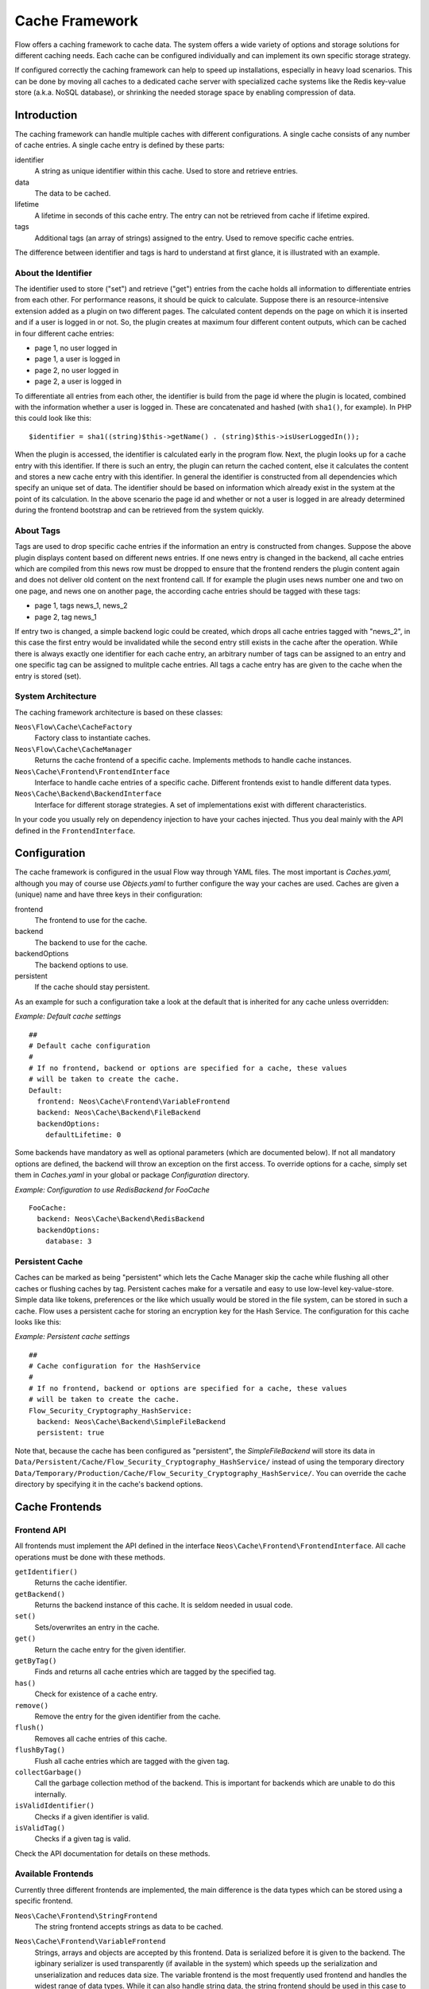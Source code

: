 .. _ch-caching:

===============
Cache Framework
===============

.. sectionauthor:: Robert Lemke <robert@neos.io>

Flow offers a caching framework to cache data. The system offers a wide variety of
options and storage solutions for different caching needs. Each cache can be configured
individually and can implement its own specific storage strategy.

If configured correctly the caching framework can help to speed up installations,
especially in heavy load scenarios. This can be done by moving all caches to a dedicated
cache server with specialized cache systems like the Redis key-value store (a.k.a. NoSQL
database), or shrinking the needed storage space by enabling compression of data.

Introduction
============

The caching framework can handle multiple caches with different configurations. A single
cache consists of any number of cache entries. A single cache entry is defined by these
parts:

identifier
	A string as unique identifier within this cache. Used to store and retrieve entries.

data
	The data to be cached.

lifetime
	A lifetime in seconds of this cache entry. The entry can not be retrieved from cache
	if lifetime expired.

tags
	Additional tags (an array of strings) assigned to the entry. Used to remove specific
	cache entries.

The difference between identifier and tags is hard to understand at first glance, it is
illustrated with an example.

About the Identifier
--------------------

The identifier used to store ("set") and retrieve ("get") entries from the cache holds all
information to differentiate entries from each other. For performance reasons, it should
be quick to calculate. Suppose there is an resource-intensive extension added as a plugin
on two different pages. The calculated content depends on the page on which it is inserted
and if a user is logged in or not.
So, the plugin creates at maximum four different content outputs, which can be cached in
four different cache entries:

* page 1, no user logged in
* page 1, a user is logged in
* page 2, no user logged in
* page 2, a user is logged in

To differentiate all entries from each other, the identifier is build from the page id
where the plugin is located, combined with the information whether a user is logged in.
These are concatenated and hashed (with ``sha1()``, for example). In PHP this could look
like this: ::

	$identifier = sha1((string)$this->getName() . (string)$this->isUserLoggedIn());

When the plugin is accessed, the identifier is calculated early in the program flow. Next,
the plugin looks up for a cache entry with this identifier. If there is such an entry, the
plugin can return the cached content, else it calculates the content and stores a new
cache entry with this identifier. In general the identifier is constructed from all
dependencies which specify an unique set of data. The identifier should be based on
information which already exist in the system at the point of its calculation. In the
above scenario the page id and whether or not a user is logged in are already determined
during the frontend bootstrap and can be retrieved from the system quickly.

About Tags
----------

Tags are used to drop specific cache entries if the information an entry is constructed
from changes. Suppose the above plugin displays content based on different news entries.
If one news entry is changed in the backend, all cache entries which are compiled from
this news row must be dropped to ensure that the frontend renders the plugin content again
and does not deliver old content on the next frontend call. If for example the plugin uses
news number one and two on one page, and news one on another page, the according cache
entries should be tagged with these tags:

* page 1, tags news_1, news_2
* page 2, tag news_1

If entry two is changed, a simple backend logic could be created, which drops all cache
entries tagged with "news_2", in this case the first entry would be invalidated while the
second entry still exists in the cache after the operation. While there is always exactly
one identifier for each cache entry, an arbitrary number of tags can be assigned to an
entry and one specific tag can be assigned to mulitple cache entries. All tags a cache
entry has are given to the cache when the entry is stored (set).

System Architecture
-------------------

The caching framework architecture is based on these classes:

``Neos\Flow\Cache\CacheFactory``
	Factory class to instantiate caches.

``Neos\Flow\Cache\CacheManager``
	Returns the cache frontend of a specific cache. Implements methods to handle cache
	instances.

``Neos\Cache\Frontend\FrontendInterface``
	Interface to handle cache entries of a specific cache. Different frontends exist to
	handle different data types.

``Neos\Cache\Backend\BackendInterface``
	Interface for different storage strategies. A set of implementations exist with
	different characteristics.

In your code you usually rely on dependency injection to have your caches injected.
Thus you deal mainly with the API defined in the ``FrontendInterface``.

Configuration
=============

The cache framework is configured in the usual Flow way through YAML files. The most
important is *Caches.yaml*, although you may of course use *Objects.yaml* to further
configure the way your caches are used. Caches are given a (unique) name and have three
keys in their configuration:

frontend
	The frontend to use for the cache.

backend
	The backend to use for the cache.

backendOptions
	The backend options to use.

persistent
	If the cache should stay persistent.

As an example for such a configuration take a look at the default that is inherited for
any cache unless overridden:

*Example: Default cache settings* ::

	##
	# Default cache configuration
	#
	# If no frontend, backend or options are specified for a cache, these values
	# will be taken to create the cache.
	Default:
	  frontend: Neos\Cache\Frontend\VariableFrontend
	  backend: Neos\Cache\Backend\FileBackend
	  backendOptions:
	    defaultLifetime: 0

Some backends have mandatory as well as optional parameters (which are documented below).
If not all mandatory options are defined, the backend will throw an exception on the first
access. To override options for a cache, simply set them in *Caches.yaml* in your global
or package *Configuration* directory.

*Example: Configuration to use RedisBackend for FooCache* ::

	FooCache:
	  backend: Neos\Cache\Backend\RedisBackend
	  backendOptions:
	    database: 3

Persistent Cache
----------------

Caches can be marked as being "persistent" which lets the Cache Manager skip the cache while flushing all other
caches or flushing caches by tag. Persistent caches make for a versatile and easy to use low-level key-value-store.
Simple data like tokens, preferences or the like which usually would be stored in the file system, can be stored in
such a cache. Flow uses a persistent cache for storing an encryption key for the Hash Service. The configuration for
this cache looks like this:

*Example: Persistent cache settings* ::

	##
	# Cache configuration for the HashService
	#
	# If no frontend, backend or options are specified for a cache, these values
	# will be taken to create the cache.
	Flow_Security_Cryptography_HashService:
	  backend: Neos\Cache\Backend\SimpleFileBackend
	  persistent: true

Note that, because the cache has been configured as "persistent", the *SimpleFileBackend* will store its data in
``Data/Persistent/Cache/Flow_Security_Cryptography_HashService/`` instead of using the temporary directory
``Data/Temporary/Production/Cache/Flow_Security_Cryptography_HashService/``. You can override the cache directory
by specifying it in the cache's backend options.

Cache Frontends
===============

Frontend API
------------

All frontends must implement the API defined in the interface
``Neos\Cache\Frontend\FrontendInterface``. All cache operations must be done
with these methods.

``getIdentifier()``
	Returns the cache identifier.

``getBackend()``
	Returns the backend instance of this cache. It is seldom needed in usual code.

``set()``
	Sets/overwrites an entry in the cache.

``get()``
	Return the cache entry for the given identifier.

``getByTag()``
	Finds and returns all cache entries which are tagged by the specified tag.

``has()``
	Check for existence of a cache entry.

``remove()``
	Remove the entry for the given identifier from the cache.

``flush()``
	Removes all cache entries of this cache.

``flushByTag()``
	Flush all cache entries which are tagged with the given tag.

``collectGarbage()``
	Call the garbage collection method of the backend. This is important for backends
	which are unable to do this internally.

``isValidIdentifier()``
	Checks if a given identifier is valid.

``isValidTag()``
	Checks if a given tag is valid.

Check the API documentation for details on these methods.

Available Frontends
-------------------

Currently three different frontends are implemented, the main difference is the data types
which can be stored using a specific frontend.

``Neos\Cache\Frontend\StringFrontend``
	The string frontend accepts strings as data to be cached.

``Neos\Cache\Frontend\VariableFrontend``
	Strings, arrays and objects are accepted by this frontend. Data is serialized before
	it is given to the backend. The igbinary serializer is used transparently (if
	available in the system) which speeds up the serialization and unserialization and
	reduces data size. The variable frontend is the most frequently used frontend and
	handles the widest range of data types. While it can also handle string data, the
	string frontend should be used in this case to avoid the additional serialization done
	by the variable frontend.

``Neos\Cache\Frontend\PhpFrontend``
	This is a special frontend to cache PHP files. It extends the string frontend with the
	method ``requireOnce()`` and allows PHP files to be ``require()``'d if a cache entry
	exists.

	This can be used to cache and speed up loading of calculated PHP code and becomes handy
	if a lot of reflection and dynamic PHP class construction is done. A backend to be used
	with the PHP frontend must implement the

``Neos\Cache\Backend\PhpCapableBackendInterface``
	Currently the file backend is the only backend which fulfills this requirement.

.. note::
	The PHP frontend can only be used to cache PHP files, it does not work with strings,
	arrays or objects.

Cache Backends
==============

Currently already a number of different storage backends exists. They have different
characteristics and can be used for different caching needs. The best backend depends on
given server setup and hardware, as well as cache type and usage. A backend should be
chosen wisely, a wrong decision could slow down an installation in the end.

Common Options
--------------

:title:`Common cache backend options`

+-----------------+--------------------------------------+-----------+---------+---------+
| Options         | Description                          | Mandatory | Type    | Default |
+=================+======================================+===========+=========+=========+
| defaultLifeTime | Default lifetime in seconds of a     | No        | integer | 3600    |
|                 | cache entry if it is                 |           |         |         |
|                 | not specified for a specific entry   |           |         |         |
|                 | on set()                             |           |         |         |
+-----------------+--------------------------------------+-----------+---------+---------+

Neos\\Flow\\Cache\\Backend\\FileBackend
----------------------------------------

The file backend stores every cache entry as a single file to the file system. The
lifetime and tags are added after the data part in the same file.

By default, cache entries will be stored in a directory below ``Data/Temporary/{context}/Cache/``.
For caches which are marked as *persistent*, the default directory is
``Data/Persistent/Cache/``. You may override each of the defaults by specifying the ``cacheDirectory``
backend option (see below).

As main advantage the file backend is the only backend which implements the
``PhpCapableInterface`` and can be used in combination with the ``PhpFrontend``. The
backend was specifically adapted to these needs and has low overhead for get and set
operations, it scales very well with the number of entries for those operations. This
mostly depends on the file lookup performance of the underlying file system in large
directories, and most modern file systems use B-trees which can easily handle millions of
files without much performance impact.

A disadvantage is that the performance of ``flushByTag()`` is bad and scales just O(n).
This basically means that with twice the number of entries the file backend needs double
time to flush entries which are tagged with a given tag.
This practically renders the file backend unusable for content caches. The reason for this
design decision in Flow is that the file backend is mainly used as AOP cache, where
``flushByTag()`` is only used if a PHP file changes. This happens very seldom on
production systems, so get and set performance is much more important in this scenario.

.. note::

	Under heavy load the maximum ``set()`` performance depends on the maximum write and
	seek performance of the hard disk. If for example the server system shows lots of I/O
	wait in top, the file backend has reached this bound. A different storage strategy
	like RAM disks, battery backed up RAID systems or SSD hard disks might help then.

.. note::
	The FileBackend is the only cache-backend that is capable of storing the
	``FLOW_Object_Classes`` Cache.

Options
~~~~~~~

:title:`File cache backend options`

+----------------+----------------------------------------+-----------+--------+---------+
| Option         | Description                            | Mandatory | Type   | Default |
+================+========================================+===========+========+=========+
| cacheDirectory | Full path leading to a custom cache    | No        | string |         |
|                | directory.                             |           |        |         |
|                |                                        |           |        |         |
|                | :title:`Example:`                      |           |        |         |
|                |                                        |           |        |         |
|                | * /tmp/my-cache-directory/             |           |        |         |
+----------------+----------------------------------------+-----------+--------+---------+

Neos\\Flow\\Cache\\Backend\\PdoBackend
---------------------------------------

The PDO backend can be used as a native PDO interface to databases which are connected to
PHP via PDO. The garbage collection is implemented for this backend and should be called
to clean up hard disk space or memory.

.. note::

  There is currently very little production experience with this  backend, especially
  not with a capable database like Oracle. We appreciate any feedback for real life use
  cases of this cache.

.. note::

  When *not using SQLite*, you have to create the needed caching tables manually.
  The table definition (as used automatically for SQLite) can be found in the
  file ``Neos.Flow/Resources/Private/Cache/SQL/DDL.sql``. It works unchanged for
  MySQL, for other RDBMS you might need to adjust the DDL manually.

.. note::

  When *not using SQLite* the maximum length of each cache entry is restricted.
  The default in ``Neos.Flow/Resources/Private/Cache/SQL/DDL.sql``
  is ``MEDIUMTEXT`` (16mb on MySQL), which should be sufficient in most cases.

.. warning::

	This backend is php-capable. Nevertheless it cannot be used to store the proxy-classes
	from the ``FLOW_Object_Classes`` Cache. It can be used for other code-caches like
	``Fluid_TemplateCache``, ``Eel_Expression_Code`` or ``Flow_Aop_RuntimeExpressions``.
	This can be usefull in certain situations to avoid file operations on production
	environments. If you want to use this backend for code-caching make sure that
	``allow_url_include`` is enabled in php.ini

Options
~~~~~~~

:title:`Pdo cache backend options`

+----------------+----------------------------------------+-----------+--------+---------+
| Option         | Description                            | Mandatory | Type   | Default |
+================+========================================+===========+========+=========+
| dataSourceName | Data source name for connecting to the | Yes       | string |         |
|                | database.                              |           |        |         |
|                |                                        |           |        |         |
|                | :title:`Examples:`                     |           |        |         |
|                |                                        |           |        |         |
|                | * mysql:host=localhost;dbname=test     |           |        |         |
|                | * sqlite:/path/to/sqlite.db            |           |        |         |
|                | * sqlite::memory:                      |           |        |         |
+----------------+----------------------------------------+-----------+--------+---------+
| username       | Username to use for the database       | No        |        |         |
|                | connection                             |           |        |         |
+----------------+----------------------------------------+-----------+--------+---------+
| password       | Password to use for the database       | No        |        |         |
|                | connection                             |           |        |         |
+----------------+----------------------------------------+-----------+--------+---------+

Neos\\Flow\\Cache\\Backend\\RedisBackend
-----------------------------------------

`Redis`_ is a key-value storage/database. In contrast to memcached, it allows structured
values.Data is stored in RAM but it allows persistence to disk and doesn't suffer from the
design problems which exist with the memcached backend implementation. The redis backend
can be used as an alternative of the database backend for big cache tables and helps to
reduce load on database servers this way. The implementation can handle millions of cache
entries each with hundreds of tags if the underlying server has enough memory.

Redis is known to be extremely fast but very memory hungry. The implementation is an
option for big caches with lots of data because most important operations perform O(1) in
proportion to the number of keys. This basically means that the access to an entry in a
cache with a million entries is not slower than to a cache with only 10 entries, at least
if there is enough memory available to hold the complete set in memory. At the moment only
one redis server can be used at a time per cache, but one redis instance can handle
multiple caches without performance loss when flushing a single cache.

The garbage collection task should be run once in a while to find and delete old tags.

The implementation is based on the `phpredis`_ module, which must be available on the
system. It is recommended to build this from the git repository. Currently redis version
2.2 is recommended.

.. note::

	It is important to monitor the redis server and tune its settings to the specific
	caching needs and hardware capabilities. There are several articles on the net and the
	redis configuration file contains some important hints on how to speed up the system
	if it reaches bounds. A full documentation of available options is far beyond this
	documentation.

.. warning::

	The redis implementation is pretty young and should be considered as experimental. The
	redis project itself has a very high development speed and it might happen that the
	Flow implementation changes to adapt to new versions.

.. warning::

	This backend is php-capable. Nevertheless it cannot be used to store the proxy-classes
	from the ``FLOW_Object_Classes`` Cache. It can be used for other code-caches like
	``Fluid_TemplateCache``, ``Eel_Expression_Code`` or ``Flow_Aop_RuntimeExpressions``.
	This can be usefull in certain situations to avoid file operations on production
	environments. If you want to use this backend for code-caching make sure that
	``allow_url_include`` is enabled in php.ini

Options
~~~~~~~

:title:`Redis cache backend options`

+------------------+---------------------------------+-----------+-----------+-----------+
| Option           | Description                     | Mandatory | Type      | Default   |
+==================+=================================+===========+===========+===========+
| hostname         | IP address or name of redis     | No        | string    | 127.0.0.1 |
|                  | server to connect to            |           |           |           |
+------------------+---------------------------------+-----------+-----------+-----------+
| port             | Port of the Redis server.       | Yes       | integer   | 6379      |
+------------------+---------------------------------+-----------+-----------+-----------+
| database         | Number of the database to store | No        | integer   | 0         |
|                  | entries. Each cache should use  |           |           |           |
|                  | its own database, otherwise all |           |           |           |
|                  | caches sharing a database are   |           |           |           |
|                  | flushed if the flush operation  |           |           |           |
|                  | is issued to one of them.       |           |           |           |
|                  | Database numbers 0 and 1 are    |           |           |           |
|                  | used and flushed by the core    |           |           |           |
|                  | unit tests and should not be    |           |           |           |
|                  | used if possible.               |           |           |           |
+------------------+---------------------------------+-----------+-----------+-----------+
| password         | Password used to connect to the | No        | string    |           |
|                  | redis instance if the redis     |           |           |           |
|                  | server needs authentication.    |           |           |           |
|                  | Warning: The password is sent   |           |           |           |
|                  | to the redis server in plain    |           |           |           |
|                  | text.                           |           |           |           |
+------------------+---------------------------------+-----------+-----------+-----------+
| compressionLevel | Set gzip compression level to a | No        | integer   | 0         |
|                  | specific value.                 |           | (0 to 9)  |           |
+------------------+---------------------------------+-----------+-----------+-----------+

Neos\\Flow\\Cache\\Backend\\MemcachedBackend
---------------------------------------------

`Memcached`_ is a simple key/value RAM database which scales across multiple servers. To
use this backend, at least one memcache daemon must be reachable, and the PHP module
memcache must be loaded. There are two PHP memcache implementations: memcache and
memcached, only memcache is currently supported by this backend.

Warning and Design Constraints
~~~~~~~~~~~~~~~~~~~~~~~~~~~~~~

Memcached is by design a simple key-value store. Values must be strings and there is no
relation between keys. Since the caching framework needs to put some structure in it to
store the identifier-data-tags relations, it stores, for each cache entry, an
identifier-to-data, an identifier-to-tags and a tag-to-identifiers entry.

This leads to structural problems:

* If memcache runs out of memory but must store new entries, it will toss *some* other
	entry out of the cache (this is called an eviction in memcached speak).
* If data is shared over multiple memcache servers and some server fails, key/value pairs
	on this system will just vanish from cache.

Both cases lead to corrupted caches: If, for example, a tags-to-identifier entry is lost,
``dropByTag()`` will not be able to find the corresponding identifier-to-data entries
which should be removed and they will not be deleted. This results in old data delivered
by the cache. Additionally, there is currently no implementation of the garbage collection
which can rebuild cache integrity. It is thus important to monitor a memcached system for
evictions and server outages and to clear clear caches if that happens.

Furthermore memcache has no sort of namespacing. To distinguish entries of multiple caches
from each other, every entry is prefixed with the cache name. This can lead to very long
runtimes if a big cache needs to be flushed, because every entry has to be handled
separately and it is not possible to just truncate the whole cache with one call as this
would clear the whole memcached data which might even hold non Flow related entries.

Because of the mentioned drawbacks, the memcached backend should be used with care or in
situations where cache integrity is not important or if a cache has no need to use tags at
all.

.. note::

	The current native debian squeeze package (probably other distributions are affected,
	too) suffers from `PHP memcache bug 16927`_.

.. note::

	Since memcached has no sort of namespacing and access control, this backend should not
	be used if other third party systems do have access to the same memcached daemon for
	security reasons. This is a typical problem in cloud deployments where access to
	memcache is cheap (but could be read by third parties) and access to databases is
	expensive.

.. warning::

	This backend is php-capable. Nevertheless it cannot be used to store the proxy-classes
	from the ``FLOW_Object_Classes`` Cache. It can be used for other code-caches like
	``Fluid_TemplateCache``, ``Eel_Expression_Code`` or ``Flow_Aop_RuntimeExpressions``.
	This can be usefull in certain situations to avoid file operations on production
	environments. If you want to use this backend for code-caching make sure that
	``allow_url_include`` is enabled in php.ini

Options
~~~~~~~

:title:`Memcached cache backend options`

+-------------+------------------------------------------+-----------+---------+---------+
| Option      | Description                              | Mandatory | Type    | Default |
+=============+==========================================+===========+=========+=========+
| servers     | Array of used memcached servers, at      | Yes       | array   |         |
|             |                                          |           |         |         |
|             | least one server must be defined. Each   |           |         |         |
|             | server definition is a string, allowed   |           |         |         |
|             | syntaxes:                                |           |         |         |
|             |                                          |           |         |         |
|             | * **host**                               |           |         |         |
|             |     TCP connect to host on memcached     |           |         |         |
|             |     default port (usually 11211, defined |           |         |         |
|             |     by PHP ini                           |           |         |         |
|             |     variable memcache.default_port       |           |         |         |
|             | * **host:port**                          |           |         |         |
|             |     TCP connect to host on port          |           |         |         |
|             | * **tcp://hostname:port**                |           |         |         |
|             |     Same as above                        |           |         |         |
|             | * **unix:///path/to/memcached.sock**     |           |         |         |
|             |     Connect to memcached server using    |           |         |         |
|             |     unix sockets                         |           |         |         |
+-------------+------------------------------------------+-----------+---------+---------+
| compression | Enable memcached internal data           | No        | boolean | FALSE   |
|             | compression. Can be used to reduce       |           |         |         |
|             | memcached memory consumption but adds    |           |         |         |
|             | additional compression / decompression   |           |         |         |
|             | CPU overhead on the according memcached  |           |         |         |
|             | servers.                                 |           |         |         |
+-------------+------------------------------------------+-----------+---------+---------+

Neos\\Flow\\Cache\\Backend\\ApcuBackend
---------------------------------------

`APCu`_ is also known as APC without opcode cache. It can be used to store user data.
As main advantage the data can be shared between different PHP processes and requests.
All calls are direct memory calls. This makes this backend lightning fast for get() and
set() operations. It can be an option for relatively small caches (few dozens of megabytes)
which are read and written very often.

The implementation is very similar to the memcached backend implementation and suffers
from the same problems if APCu runs out of memory.

.. note::
   It is not advisable to use the APCu backend in shared hosting environments for security
   reasons: The user cache in APCu is not aware of different virtual hosts. Basically
   every PHP script which is executed on the system can read and write any data to this
   shared cache, given data is not encapsulated or namespaced in any way. Only use the
   APCu backend in environments which are completely under your control and where no third
   party can read or tamper your data.

.. warning::

   This backend is php-capable. Nevertheless it cannot be used to store the proxy-classes
   from the ``Flow_Object_Classes`` Cache. It can be used for other code-caches like
   ``Fluid_TemplateCache``, ``Eel_Expression_Code`` or ``Flow_Aop_RuntimeExpressions``.
   This can be useful in certain situations to avoid file operations on production
   environments. If you want to use this backend for code-caching make sure that
   ``allow_url_include`` is enabled in php.ini

Options
~~~~~~~

The APCu backend has no options.

Neos\\Flow\\Cache\\Backend\\TransientMemoryBackend
---------------------------------------------------

The transient memory backend stores data in a local array. It is only valid for one
request. This becomes handy if code logic needs to do expensive calculations or must look
up identical information from a database over and over again during its execution. In this
case it is useful to store the data in an array once and just lookup the entry from the
cache for consecutive calls to get rid of the otherwise additional overhead. Since caches
are available system wide and shared between core and extensions they can profit from each
other if they need the same information.

Since the data is stored directly in memory, this backend is the quickest backend
available. The stored data adds to the memory consumed by the PHP process and can hit the
``memory_limit`` PHP setting.

Options
~~~~~~~

The transient memory backend has no options.

Neos\\Flow\\Cache\\Backend\\NullBackend
----------------------------------------

The null backend is a dummy backend which doesn't store any data and always returns
``FALSE`` on ``get()``.

Options
~~~~~~~

The null backend has no options.

Neos\\Cache\\Backend\\MultiBackend
----------------------------------

This backend accepts several backend configurations
to be used in order of appareance as a fallback mechanismn
shoudln't one of them not be available.
If `backendConfigurations` is an empty array this will act
just like the NullBackend.

.. warning::

   Due to the nature of this backend as fallback it will swallow all
   errors on creating and using the sub backends. So configuration
   errors won't show up. See `debug` option.

Options
~~~~~~~

:title:`Multi cache backend options`

+-----------------------+------------------------------------------+-----------+---------+---------+
| Option                | Description                              | Mandatory | Type    | Default |
+=======================+==========================================+===========+=========+=========+
| setInAllBackends      | Should values given to the backend be    | No        | bool    | true    |
|                       | replicated into all configured and       |           |         |         |
|                       |  available backends?                     |           |         |         |
|                       | Generally that is desireable for         |           |         |         |
|                       | fallback purposes, but to avoid too much |           |         |         |
|                       | duplication at the cost of performance on|           |         |         |
|                       | fallbacks this can be disabled.          |           |         |         |
|                       |                                          |           |         |         |
+-----------------------+------------------------------------------+-----------+---------+---------+
| backendConfigurations | A list of backends to be used in order   | Yes       | array   | []      |
|                       | of appearance. Each entry in that list   |           |         |         |
|                       | should have the keys "backend" and       |           |         |         |
|                       | "backendOptions" just as a top level     |           |         |         |
|                       | backend configuration.                   |           |         |         |
|                       |                                          |           |         |         |
+-----------------------+------------------------------------------+-----------+---------+---------+
| debug                 | Switch on debug mode which will throw    | No        | bool    | false   |
|                       | any errors happening in sub backends.    |           |         |         |
|                       | Use this in development to make sure     |           |         |         |
|                       | everything works as expected.            |           |         |         |
|                       |                                          |           |         |         |
+-----------------------+------------------------------------------+-----------+---------+---------+


Neos\\Cache\\Backend\\TaggableMultiBackend
------------------------------------------

Technically all the same as the MultiBackend above but implements the TaggableBackendInterface and
so supports tagging.

Options are the same as for the MultiBackend.


How to Use the Caching Framework
================================

This section is targeted at developers who want to use caches for arbitrary needs. It is
only about proper initialization, not a discussion about identifier, tagging and lifetime
decisions that must be taken during development.

Register a Cache
----------------

To register a cache it must be configured in *Caches.yaml* of a package::

	MyPackage_FooCache:
	  frontend: Neos\Cache\Frontend\StringFrontend

In this case ``\Neos\Cache\Frontend\StringFrontend`` was chosen, but that depends
on individual needs. This setting is usually not changed by users. Any option not given is
inherited from the configuration of the "Default" cache. The name (``MyPackage_FooCache``
in this case) can be chosen freely, but keep possible name clashes in mind and adopt a
meaningful schema.

Retrieve and Use a Cache
------------------------

Using dependency injection
~~~~~~~~~~~~~~~~~~~~~~~~~~

A cache is usually retrieved through dependency injection, either constructor or setter
injection. Which is chosen depends on when you need the cache to be available. Keep in
mind that even if you seem to need a cache in the constructor, you could always make use
of ``initializeObject()``. Here is an example for setter injection matching the
configuration given above. First you need to configure the injection in *Objects.yaml*::

	MyCompany\MyPackage\SomeClass:
	  properties:
	    fooCache:
	      object:
	        factoryObjectName: Neos\Flow\Cache\CacheManager
	        factoryMethodName: getCache
	        arguments:
	          1:
	            value: MyPackage_FooCache

This configures what will be injected into the following setter::

	/**
	 * Sets the foo cache
	 *
	 * @param \Neos\Cache\Frontend\StringFrontend $cache Cache for foo data
	 * @return void
	 */
	public function setFooCache(\Neos\Cache\Frontend\StringFrontend $cache) {
		$this->fooCache = $cache;
	}

To make it even simpler you could omit the setter method and annotate the member with the
``Inject`` annotations. The injected cache is fully initialized, all available frontend
operations like ``get()``, ``set()`` and ``flushByTag()`` can be executed on ``$this->fooCache``.

Using the CacheFactory
~~~~~~~~~~~~~~~~~~~~~~

Of course you can also manually ask the CacheManager (have it injected for your
convenience) for a cache::

	$this->fooCache = $this->cacheManager->getCache('MyPackage_FooCache');

.. _Redis:                       http://redis.io/
.. _phpredis:                    https://github.com/owlient/phpredis
.. _Memcached:                   http://memcached.org/
.. _PHP memcache bug 16927:      https://bugs.php.net/bug.php?id=58943
.. _APCu:                        http://php.net/manual/en/book.apcu.php
.. _PHP warning:                 https://bugs.php.net/bug.php?id=58982
